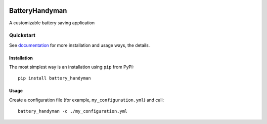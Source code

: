 .. ..
    Copyright [2021] [Nikolay Veld]
    _
    Licensed under the Apache License, Version 2.0 \(the "License"\);
    you may not use this file except in compliance with the License.
    You may obtain a copy of the License at
    _
        http://www.apache.org/licenses/LICENSE-2.0
    _
    Unless required by applicable law or agreed to in writing, software
    distributed under the License is distributed on an "AS IS" BASIS,
    WITHOUT WARRANTIES OR CONDITIONS OF ANY KIND, either express or implied.
    See the License for the specific language governing permissions and
    limitations under the License.

.. image:: https://raw.githubusercontent.com/NickVeld/battery_handyman/main/docs/assets/battery_handyman_logo.svg
    :target: https://github.com/NickVeld/battery_handyman
    :alt: Logo of Battery Handyman
    :align: right


===============
BatteryHandyman
===============

|pypi| |python| |docs| |license| |test| |codeql| |codefactor| |codecov|

.. |pypi| image:: https://img.shields.io/pypi/v/battery_handyman
    :target: https://pypi.org/project/battery_handyman/
    :alt: PyPI project

.. |python| image:: https://img.shields.io/pypi/pyversions/battery_handyman
    :target: https://pypi.org/project/battery_handyman/
    :alt: Supported Python versions

.. |docs| image:: https://readthedocs.org/projects/battery-handyman/badge/?version=latest
    :target: https://battery-handyman.readthedocs.io/en/latest/?badge=latest
    :alt: Documentation Status

.. |license| image:: https://img.shields.io/github/license/NickVeld/battery_handyman
    :target: https://choosealicense.com/licenses/apache-2.0/
    :alt: License

.. |test| image:: https://github.com/NickVeld/battery_handyman/actions/workflows/python-app.yml/badge.svg
    :target: https://github.com/NickVeld/battery_handyman/actions/workflows/python-app.yml
    :alt: Testing pipeline status

.. |codeql| image:: https://github.com/NickVeld/battery_handyman/actions/workflows/codeql-analysis.yml/badge.svg
    :target: https://github.com/NickVeld/battery_handyman/actions/workflows/codeql-analysis.yml
    :alt: CodeQL analysis status

.. |codefactor| image:: https://www.codefactor.io/repository/github/NickVeld/battery_handyman/badge
    :target: https://www.codefactor.io/repository/github/NickVeld/battery_handyman
    :alt: Grade from CodeFactor

.. |codecov| image:: https://codecov.io/gh/NickVeld/battery_handyman/branch/main/graph/badge.svg
    :target: https://codecov.io/gh/NickVeld/battery_handyman
    :alt: Code coverage

A customizable battery saving application

----------
Quickstart
----------

See `documentation <https://battery-handyman.readthedocs.io/en/latest/>`_
for more installation and usage ways, the details.

Installation
============

The most simplest way is an installation using ``pip`` from PyPI::

    pip install battery_handyman

Usage
=====

Create a configuration file (for example, ``my_configuration.yml``) and call::

    battery_handyman -c ./my_configuration.yml
